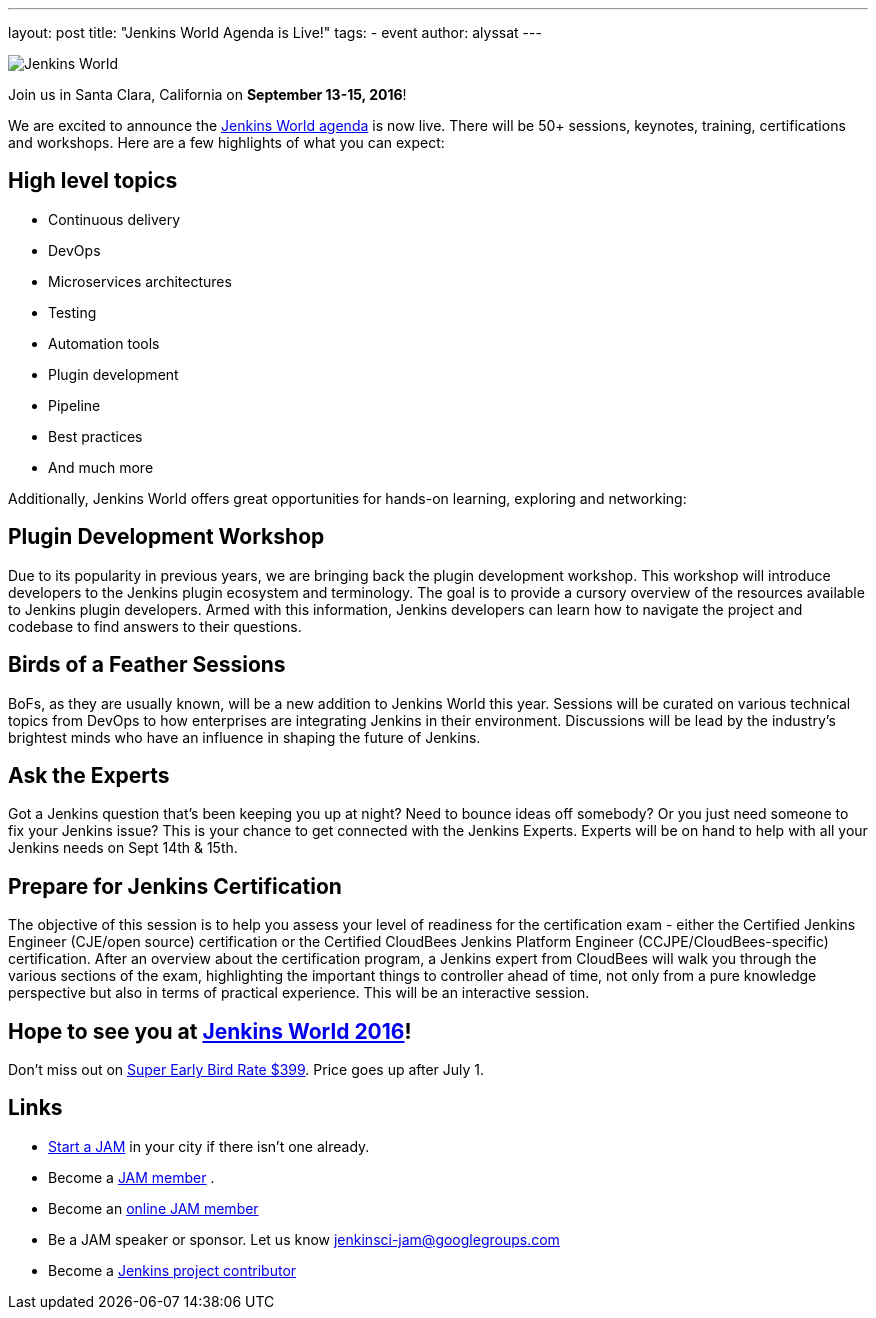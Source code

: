 ---
layout: post
title: "Jenkins World Agenda is Live!"
tags:
- event
author: alyssat
---

image:/images/conferences/Jenkins-World_125x125.png[Jenkins World, role=right]

Join us in Santa Clara, California on *September 13-15, 2016*!

We are excited to announce the https://www.cloudbees.com/juc/agenda[Jenkins
World agenda] is now live. There will be 50+ sessions, keynotes, training,
certifications and workshops. Here are a few highlights of what you can expect:

== High level topics

* Continuous delivery
* DevOps
* Microservices architectures
* Testing
* Automation tools
* Plugin development
* Pipeline
* Best practices
* And much more

Additionally, Jenkins World offers great opportunities for hands-on learning,
exploring and networking:

== Plugin Development Workshop

Due to its popularity in previous years, we are bringing back the plugin
development workshop. This workshop will introduce developers to the Jenkins
plugin ecosystem and terminology. The goal is to provide a cursory overview of
the resources available to Jenkins plugin developers. Armed with this
information, Jenkins developers can learn how to navigate the project and
codebase to find answers to their questions.

== Birds of a Feather Sessions

BoFs, as they are usually known, will be a new addition to Jenkins World this
year. Sessions will be curated on various technical topics from DevOps to how
enterprises are integrating Jenkins in their environment. Discussions will be
lead by the industry’s brightest minds who have an influence in shaping the
future of Jenkins.

== Ask the Experts

Got a Jenkins question that’s been keeping you up at night? Need to bounce ideas
off somebody? Or you just need someone to fix your Jenkins issue? This is your chance
to get connected with the Jenkins Experts. Experts will be on hand to help with
all your Jenkins needs on Sept 14th & 15th.

== Prepare for Jenkins Certification

The objective of this session is to help you assess your level of readiness for
the certification exam - either the Certified Jenkins Engineer (CJE/open source)
certification or the Certified CloudBees Jenkins Platform Engineer
(CCJPE/CloudBees-specific) certification. After an overview about the
certification program, a Jenkins expert from CloudBees will walk you through the
various sections of the exam, highlighting the important things to controller ahead
of time, not only from a pure knowledge perspective but also in terms of
practical experience. This will be an interactive session.


== Hope to see you at https://www.cloudbees.com/jenkinsworld/home[Jenkins World 2016]!

Don’t miss out on
https://www.cvent.com/events/jenkins-world/event-summary-9d5c7937a3c34f048fb9b4045a449f38.aspx[Super
Early Bird Rate $399]. Price goes up after July 1.

== Links
* link:/projects/jam[Start a JAM] in your city if there isn't one already.
* Become a https://wiki.jenkins.io/display/JENKINS/Jenkins+Area+Meetup[JAM member] .
* Become an https://www.meetup.com/Jenkins-online-meetup/[online JAM member]
* Be a JAM speaker or sponsor. Let us know jenkinsci-jam@googlegroups.com
* Become a link:https://wiki.jenkins.io/display/JENKINS/Beginners+Guide+to+Contributing[Jenkins project contributor]
